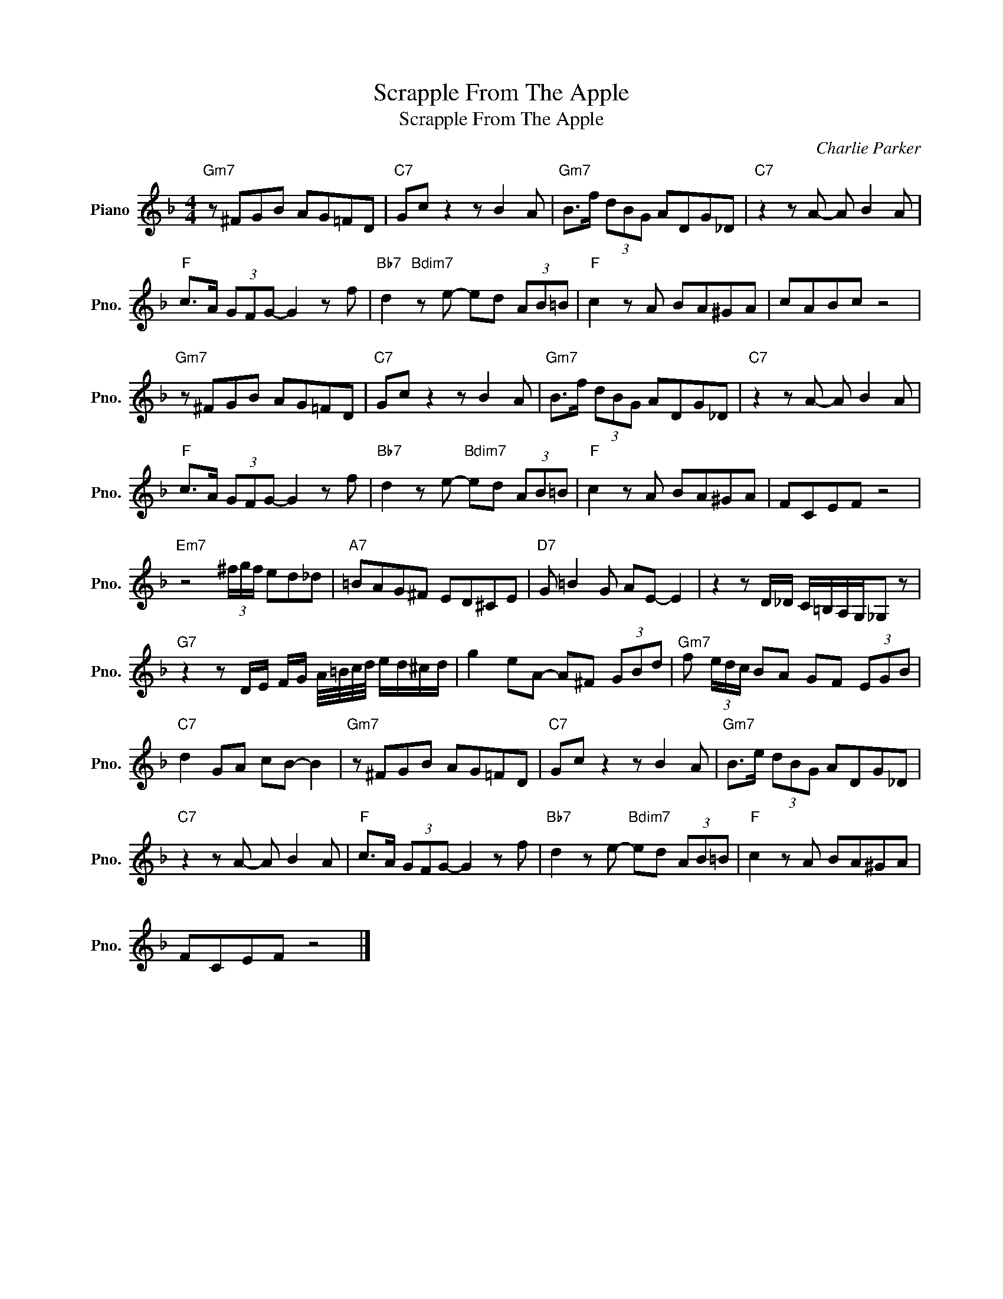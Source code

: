 X:1
T:Scrapple From The Apple
T:Scrapple From The Apple
C:Charlie Parker
Z:All Rights Reserved
L:1/8
M:4/4
K:F
V:1 treble nm="Piano" snm="Pno."
%%MIDI program 0
V:1
"Gm7" z ^FGB AG=FD |"C7" Gc z2 z B2 A |"Gm7" B>f (3dBG ADG_D |"C7" z2 z A- A B2 A | %4
"F" c>A (3GFG- G2 z f |"Bb7" d2"Bdim7" z e- ed (3AB=B |"F" c2 z A BA^GA | cABc z4 | %8
"Gm7" z ^FGB AG=FD |"C7" Gc z2 z B2 A |"Gm7" B>f (3dBG ADG_D |"C7" z2 z A- A B2 A | %12
"F" c>A (3GFG- G2 z f |"Bb7" d2 z e-"Bdim7" ed (3AB=B |"F" c2 z A BA^GA | FCEF z4 | %16
"Em7" z4 (3^f/g/f/ ed_d |"A7" =BAG^F ED^CE |"D7" G =B2 G AE- E2 | z2 z D/_D/ C/=B,/A,/G,/_G, z | %20
"G7" z2 z D/E/ F/G/ A/4=B/4c/4d/4 e/d/^c/d/ | g2 eA- A^F (3GBd |"Gm7" f (3e/d/c/ BA GF (3EGB | %23
"C7" d2 GA cB- B2 |"Gm7" z ^FGB AG=FD |"C7" Gc z2 z B2 A |"Gm7" B>e (3dBG ADG_D | %27
"C7" z2 z A- A B2 A |"F" c>A (3GFG- G2 z f |"Bb7" d2 z e-"Bdim7" ed (3AB=B |"F" c2 z A BA^GA | %31
 FCEF z4 |] %32

